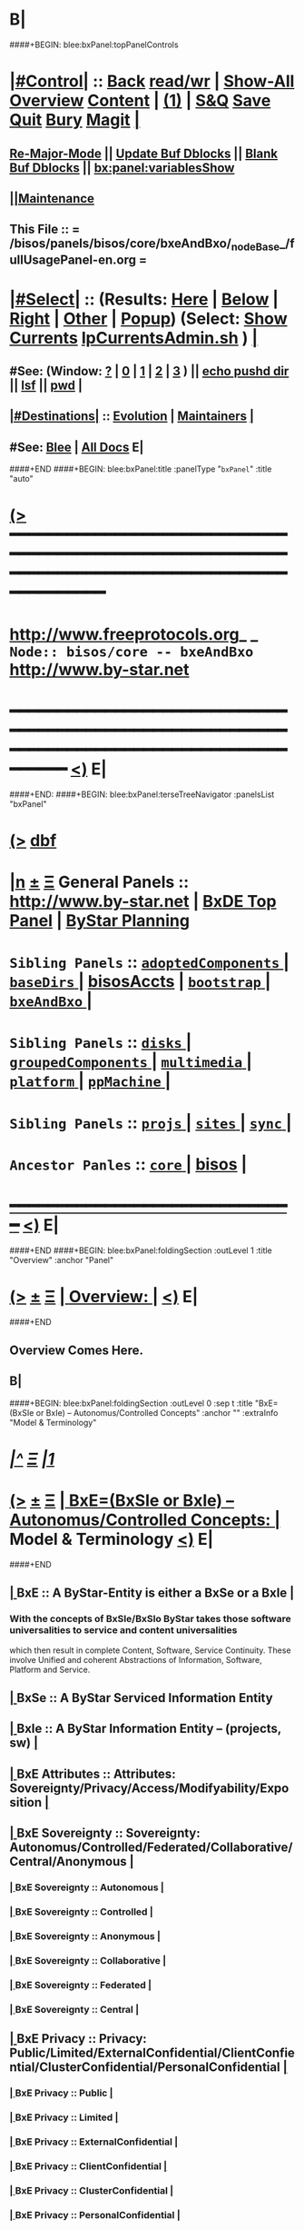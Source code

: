 * B|
####+BEGIN: blee:bxPanel:topPanelControls
*  [[elisp:(org-cycle)][|#Control|]] :: [[elisp:(blee:bnsm:menu-back)][Back]] [[elisp:(toggle-read-only)][read/wr]] | [[elisp:(show-all)][Show-All]]  [[elisp:(org-shifttab)][Overview]]  [[elisp:(progn (org-shifttab) (org-content))][Content]] | [[elisp:(delete-other-windows)][(1)]] | [[elisp:(progn (save-buffer) (kill-buffer))][S&Q]] [[elisp:(save-buffer)][Save]] [[elisp:(kill-buffer)][Quit]] [[elisp:(bury-buffer)][Bury]]  [[elisp:(magit)][Magit]]  [[elisp:(org-cycle)][| ]]
**  [[elisp:(blee:buf:re-major-mode)][Re-Major-Mode]] ||  [[elisp:(org-dblock-update-buffer-bx)][Update Buf Dblocks]] || [[elisp:(org-dblock-bx-blank-buffer)][Blank Buf Dblocks]] || [[elisp:(bx:panel:variablesShow)][bx:panel:variablesShow]]
**  [[elisp:(blee:menu-sel:comeega:maintenance:popupMenu)][||Maintenance]] 
**  This File :: *= /bisos/panels/bisos/core/bxeAndBxo/_nodeBase_/fullUsagePanel-en.org =* 
*  [[elisp:(org-cycle)][|#Select|]]  :: (Results: [[elisp:(blee:bnsm:results-here)][Here]] | [[elisp:(blee:bnsm:results-split-below)][Below]] | [[elisp:(blee:bnsm:results-split-right)][Right]] | [[elisp:(blee:bnsm:results-other)][Other]] | [[elisp:(blee:bnsm:results-popup)][Popup]]) (Select:  [[elisp:(lsip-local-run-command "lpCurrentsAdmin.sh -i currentsGetThenShow")][Show Currents]]  [[elisp:(lsip-local-run-command "lpCurrentsAdmin.sh")][lpCurrentsAdmin.sh]] ) [[elisp:(org-cycle)][| ]]
**  #See:  (Window: [[elisp:(blee:bnsm:results-window-show)][?]] | [[elisp:(blee:bnsm:results-window-set 0)][0]] | [[elisp:(blee:bnsm:results-window-set 1)][1]] | [[elisp:(blee:bnsm:results-window-set 2)][2]] | [[elisp:(blee:bnsm:results-window-set 3)][3]] ) || [[elisp:(lsip-local-run-command-here "echo pushd dest")][echo pushd dir]] || [[elisp:(lsip-local-run-command-here "lsf")][lsf]] || [[elisp:(lsip-local-run-command-here "pwd")][pwd]] |
**  [[elisp:(org-cycle)][|#Destinations|]] :: [[Evolution]] | [[Maintainers]]  [[elisp:(org-cycle)][| ]]
**  #See:  [[elisp:(bx:bnsm:top:panel-blee)][Blee]] | [[elisp:(bx:bnsm:top:panel-listOfDocs)][All Docs]]  E|
####+END
####+BEGIN: blee:bxPanel:title :panelType "=bxPanel=" :title "auto"
* [[elisp:(show-all)][(>]] ━━━━━━━━━━━━━━━━━━━━━━━━━━━━━━━━━━━━━━━━━━━━━━━━━━━━━━━━━━━━━━━━━━━━━━━━━━━━━━━━━━━━━━━━━━━━━━━━━ 
*   [[img-link:file:/bisos/blee/env/images/fpfByStarElipseTop-50.png][http://www.freeprotocols.org]]_ _   ~Node:: bisos/core -- bxeAndBxo~   [[img-link:file:/bisos/blee/env/images/fpfByStarElipseBottom-50.png][http://www.by-star.net]]
* ━━━━━━━━━━━━━━━━━━━━━━━━━━━━━━━━━━━━━━━━━━━━━━━━━━━━━━━━━━━━━━━━━━━━━━━━━━━━━━━━━━━━━━━━━━━━━  [[elisp:(org-shifttab)][<)]] E|
####+END:
####+BEGIN: blee:bxPanel:terseTreeNavigator :panelsList "bxPanel"
* [[elisp:(show-all)][(>]] [[elisp:(describe-function 'org-dblock-write:blee:bxPanel:terseTreeNavigator)][dbf]]
* [[elisp:(show-all)][|n]]  _[[elisp:(blee:menu-sel:outline:popupMenu)][±]]_  _[[elisp:(blee:menu-sel:navigation:popupMenu)][Ξ]]_   General Panels ::   [[img-link:file:/bisos/blee/env/images/bystarInside.jpg][http://www.by-star.net]] *|*  [[elisp:(find-file "/libre/ByStar/InitialTemplates/activeDocs/listOfDocs/fullUsagePanel-en.org")][BxDE Top Panel]] *|* [[elisp:(blee:bnsm:panel-goto "/libre/ByStar/InitialTemplates/activeDocs/planning/Main")][ByStar Planning]]

*   =Sibling Panels=   :: [[elisp:(blee:bnsm:panel-goto "/bisos/panels/bisos/core/adoptedComponents/_nodeBase_")][ =adoptedComponents= ]] *|* [[elisp:(blee:bnsm:panel-goto "/bisos/panels/bisos/core/baseDirs/_nodeBase_")][ =baseDirs= ]] *|* [[elisp:(blee:bnsm:panel-goto "/bisos/panels/bisos/core/bisosAccts")][bisosAccts]] *|* [[elisp:(blee:bnsm:panel-goto "/bisos/panels/bisos/core/bootstrap/_nodeBase_")][ =bootstrap= ]] *|* [[elisp:(blee:bnsm:panel-goto "/bisos/panels/bisos/core/bxeAndBxo/_nodeBase_")][ =bxeAndBxo= ]] *|* 
*   =Sibling Panels=   :: [[elisp:(blee:bnsm:panel-goto "/bisos/panels/bisos/core/disks/_nodeBase_")][ =disks= ]] *|* [[elisp:(blee:bnsm:panel-goto "/bisos/panels/bisos/core/groupedComponents/_nodeBase_")][ =groupedComponents= ]] *|* [[elisp:(blee:bnsm:panel-goto "/bisos/panels/bisos/core/multimedia/_nodeBase_")][ =multimedia= ]] *|* [[elisp:(blee:bnsm:panel-goto "/bisos/panels/bisos/core/platform/_nodeBase_")][ =platform= ]] *|* [[elisp:(blee:bnsm:panel-goto "/bisos/panels/bisos/core/ppMachine/_nodeBase_")][ =ppMachine= ]] *|* 
*   =Sibling Panels=   :: [[elisp:(blee:bnsm:panel-goto "/bisos/panels/bisos/core/projs/_nodeBase_")][ =projs= ]] *|* [[elisp:(blee:bnsm:panel-goto "/bisos/panels/bisos/core/sites/_nodeBase_")][ =sites= ]] *|* [[elisp:(blee:bnsm:panel-goto "/bisos/panels/bisos/core/sync/_nodeBase_")][ =sync= ]] *|* 
*   =Ancestor Panles=  :: [[elisp:(blee:bnsm:panel-goto "/bisos/panels/bisos/core/_nodeBase_")][ =core= ]] *|* [[elisp:(blee:bnsm:panel-goto "/bisos/panels/bisos")][bisos]] *|* 
*                                   _━━━━━━━━━━━━━━━━━━━━━━━━━━━━━━_                          [[elisp:(org-shifttab)][<)]] E|
####+END
####+BEGIN: blee:bxPanel:foldingSection :outLevel 1 :title "Overview" :anchor "Panel"
* [[elisp:(show-all)][(>]]  _[[elisp:(blee:menu-sel:outline:popupMenu)][±]]_  _[[elisp:(blee:menu-sel:navigation:popupMenu)][Ξ]]_       [[elisp:(org-cycle)][| *Overview:* |]] <<Panel>>   [[elisp:(org-shifttab)][<)]] E|
####+END
** 
** Overview Comes Here.
** B|
####+BEGIN: blee:bxPanel:foldingSection :outLevel 0 :sep t :title "BxE=(BxSIe or BxIe) -- Autonomus/Controlled Concepts" :anchor "" :extraInfo "Model & Terminology"
* /[[elisp:(beginning-of-buffer)][|^]]  [[elisp:(blee:menu-sel:navigation:popupMenu)][Ξ]] [[elisp:(delete-other-windows)][|1]]/ 
* [[elisp:(show-all)][(>]]  _[[elisp:(blee:menu-sel:outline:popupMenu)][±]]_  _[[elisp:(blee:menu-sel:navigation:popupMenu)][Ξ]]_     [[elisp:(org-cycle)][| _BxE=(BxSIe or BxIe) -- Autonomus/Controlled Concepts_: |]]  Model & Terminology  [[elisp:(org-shifttab)][<)]] E|
####+END
**  [[elisp:(org-cycle)][| ]]  BxE               ::   A ByStar-Entity is either a BxSe or a BxIe  [[elisp:(org-cycle)][| ]]
***   With the concepts of BxSIe/BxSIo ByStar takes those software universalities to service and content universalities
     which then result in complete Content, Software, Service Continuity.
     These involve Unified and coherent Abstractions of Information, Software, Platform and Service.

**  [[elisp:(org-cycle)][| ]]  BxSe              ::   A ByStar Serviced Information Entity
**  [[elisp:(org-cycle)][| ]]  BxIe              ::   A ByStar Information Entity -- (projects, sw)  [[elisp:(org-cycle)][| ]]
**  [[elisp:(org-cycle)][| ]]  BxE Attributes    ::   Attributes: Sovereignty/Privacy/Access/Modifyability/Exposition [[elisp:(org-cycle)][| ]]
**  [[elisp:(org-cycle)][| ]]  BxE Sovereignty   ::   Sovereignty: Autonomus/Controlled/Federated/Collaborative/Central/Anonymous  [[elisp:(org-cycle)][| ]]
***  [[elisp:(org-cycle)][| ]]  BxE Sovereignty  ::  Autonomous   [[elisp:(org-cycle)][| ]]
***  [[elisp:(org-cycle)][| ]]  BxE Sovereignty  ::  Controlled   [[elisp:(org-cycle)][| ]]
***  [[elisp:(org-cycle)][| ]]  BxE Sovereignty  ::  Anonymous   [[elisp:(org-cycle)][| ]]
***  [[elisp:(org-cycle)][| ]]  BxE Sovereignty  ::  Collaborative   [[elisp:(org-cycle)][| ]]
***  [[elisp:(org-cycle)][| ]]  BxE Sovereignty  ::  Federated   [[elisp:(org-cycle)][| ]]    
***  [[elisp:(org-cycle)][| ]]  BxE Sovereignty  ::  Central   [[elisp:(org-cycle)][| ]]
**  [[elisp:(org-cycle)][| ]]  BxE Privacy       ::   Privacy: Public/Limited/ExternalConfidential/ClientConfiential/ClusterConfidential/PersonalConfidential  [[elisp:(org-cycle)][| ]]
***  [[elisp:(org-cycle)][| ]]  BxE Privacy      ::  Public   [[elisp:(org-cycle)][| ]]
***  [[elisp:(org-cycle)][| ]]  BxE Privacy      ::  Limited   [[elisp:(org-cycle)][| ]]
***  [[elisp:(org-cycle)][| ]]  BxE Privacy      ::  ExternalConfidential  [[elisp:(org-cycle)][| ]]
***  [[elisp:(org-cycle)][| ]]  BxE Privacy      ::  ClientConfidential  [[elisp:(org-cycle)][| ]]
***  [[elisp:(org-cycle)][| ]]  BxE Privacy      ::  ClusterConfidential  [[elisp:(org-cycle)][| ]]
***  [[elisp:(org-cycle)][| ]]  BxE Privacy      ::  PersonalConfidential  [[elisp:(org-cycle)][| ]]
**  [[elisp:(org-cycle)][| ]]  BxE Access        ::   Access: Public/Group/Owner  [[elisp:(org-cycle)][| ]]
***  [[elisp:(org-cycle)][| ]]  BxE Access       ::  Public   [[elisp:(org-cycle)][| ]]
***  [[elisp:(org-cycle)][| ]]  BxE Access       ::  Group   [[elisp:(org-cycle)][| ]]
***  [[elisp:(org-cycle)][| ]]  BxE Access       ::  Owner  [[elisp:(org-cycle)][| ]]
**  [[elisp:(org-cycle)][| ]]  BxE Modifyability ::   Modifyability: None/Read/Write  [[elisp:(org-cycle)][| ]]
***  [[elisp:(org-cycle)][| ]]  BxE Modification ::  None   [[elisp:(org-cycle)][| ]]
***  [[elisp:(org-cycle)][| ]]  BxE Modification ::  Read-Only   [[elisp:(org-cycle)][| ]]
***  [[elisp:(org-cycle)][| ]]  BxE Modification ::  Write   [[elisp:(org-cycle)][| ]]
**  [[elisp:(org-cycle)][| ]]  BxE Exposition    ::   Exposition Intent: Publish/UnPublish/Repress  [[elisp:(org-cycle)][| ]]
***  [[elisp:(org-cycle)][| ]]  BxE Exposition   ::  Publish  -- Ours  [[elisp:(org-cycle)][| ]]
***  [[elisp:(org-cycle)][| ]]  BxE Exposition   ::  UnPublish -- Ours  [[elisp:(org-cycle)][| ]]
***  [[elisp:(org-cycle)][| ]]  BxE Exposition   ::  RePublish -- Not Ours  [[elisp:(org-cycle)][| ]]
***  [[elisp:(org-cycle)][| ]]  BxE Exposition   ::  UnRePublish -- Not Ours  [[elisp:(org-cycle)][| ]]
***  [[elisp:(org-cycle)][| ]]  BxE Exposition   ::  Repress -- Subject to Copyright Limitations  [[elisp:(org-cycle)][| ]]
***  [[elisp:(org-cycle)][| ]]  BxE Exposition   ::  Private   [[elisp:(org-cycle)][| ]]
**  [[elisp:(org-cycle)][| ]]  BxE Types         ::   Types: Identified-Individual/Id-Organization/Project/Internal  [[elisp:(org-cycle)][| ]]
***  [[elisp:(org-cycle)][| ]]  BxIo Internal    ::  BxIo.Internal.BxSite   [[elisp:(org-cycle)][| ]]
***  [[elisp:(org-cycle)][| ]]  BxIo Internal    ::  BxIo.Internal.District   [[elisp:(org-cycle)][| ]]
***  [[elisp:(org-cycle)][| ]]  BxIo Internal    ::  BxIo.Internal.BxPlatformCharacter   [[elisp:(org-cycle)][| ]]
***  [[elisp:(org-cycle)][| ]]  BxSo WebSite     ::  BxSo.WebSite.BxName   [[elisp:(org-cycle)][| ]]
***  [[elisp:(org-cycle)][| ]]  BxSo WebSite     ::  BxSo.WebSite.BxMemory   [[elisp:(org-cycle)][| ]]
***  [[elisp:(org-cycle)][| ]]  BxSo Individual  ::  BxSo.Individual.Identified (Autonomous/Controlled)   [[elisp:(org-cycle)][| ]]
***  [[elisp:(org-cycle)][| ]]  BxSo Individual  ::  BxSo.Individual.UnIdentified (Controlled)   [[elisp:(org-cycle)][| ]]
***  [[elisp:(org-cycle)][| ]]  BxSo Individual  ::  BxSo.Individual.Anonymous (Anonymous)   [[elisp:(org-cycle)][| ]]
***  [[elisp:(org-cycle)][| ]]  BxSo Organization::  BxSo.Org.Identified (Autonomous/Controlled)   [[elisp:(org-cycle)][| ]]
***  [[elisp:(org-cycle)][| ]]  BxSo Organization::  BxSo.Org.UnIdentified (Controlled)   [[elisp:(org-cycle)][| ]]
***  [[elisp:(org-cycle)][| ]]  BxSo Organization::  BxSo.Org.Anonymous (Anonymous)   [[elisp:(org-cycle)][| ]]
***  [[elisp:(org-cycle)][| ]]  BxIo Project     ::  BxIo.Project.Standalone (Controlled) -- Generic Data  [[elisp:(org-cycle)][| ]]
***  [[elisp:(org-cycle)][| ]]  BxIo Project     ::  BxIo.Project.Colaborative (Controlled)   [[elisp:(org-cycle)][| ]]
***  [[elisp:(org-cycle)][| ]]  BxIo Usage       ::  BxIo.User.Standalone (Controlled) -- Users and User Environments  [[elisp:(org-cycle)][| ]]
 ####+BEGIN: blee:bxPanel:foldingSection :outLevel 0 :sep t :title "BxAE Registration And Realization" :anchor "" :extraInfo ""
 * /[[elisp:(beginning-of-buffer)][|^]]  [[elisp:(blee:menu-sel:navigation:popupMenu)][Ξ]] [[elisp:(delete-other-windows)][|1]]/ 
 * [[elisp:(show-all)][(>]]  _[[elisp:(blee:menu-sel:outline:popupMenu)][±]]_  _[[elisp:(blee:menu-sel:navigation:popupMenu)][Ξ]]_     [[elisp:(org-cycle)][| _BxAE Registration And Realization_: |]]    [[elisp:(org-shifttab)][<)]] E|
 ####+END
####+BEGIN: blee:bxPanel:foldingSection :outLevel 1 :sep t :title "BxAE: ByStar Autonomous Entity" :anchor "" :extraInfo ""
* /[[elisp:(beginning-of-buffer)][|^]]  [[elisp:(blee:menu-sel:navigation:popupMenu)][Ξ]] [[elisp:(delete-other-windows)][|1]]/ 
* [[elisp:(show-all)][(>]]  _[[elisp:(blee:menu-sel:outline:popupMenu)][±]]_  _[[elisp:(blee:menu-sel:navigation:popupMenu)][Ξ]]_       [[elisp:(org-cycle)][| *BxAE: ByStar Autonomous Entity:* |]]    [[elisp:(org-shifttab)][<)]] E|
####+END
####+BEGIN: blee:bxPanel:foldingSection :outLevel 1 :sep t :title "BxAE-Reg-Req: Registration Request" :anchor "" :extraInfo "bxeRegReqCreate.sh -- Prev BARC"
* /[[elisp:(beginning-of-buffer)][|^]]  [[elisp:(blee:menu-sel:navigation:popupMenu)][Ξ]] [[elisp:(delete-other-windows)][|1]]/ 
* [[elisp:(show-all)][(>]]  _[[elisp:(blee:menu-sel:outline:popupMenu)][±]]_  _[[elisp:(blee:menu-sel:navigation:popupMenu)][Ξ]]_       [[elisp:(org-cycle)][| *BxAE-Reg-Req: Registration Request:* |]]  bxeRegReqCreate.sh -- Prev BARC  [[elisp:(org-shifttab)][<)]] E|
####+END
####+BEGIN: blee:bxPanel:foldingSection :outLevel 2 :sep t :title "BxAE-Reg-Req Abstract Information Content" :anchor "" :extraInfo ""
** /[[elisp:(beginning-of-buffer)][|^]]  [[elisp:(blee:menu-sel:navigation:popupMenu)][Ξ]] [[elisp:(delete-other-windows)][|1]]/ 
** [[elisp:(show-all)][(>]]  _[[elisp:(blee:menu-sel:outline:popupMenu)][±]]_  _[[elisp:(blee:menu-sel:navigation:popupMenu)][Ξ]]_       [[elisp:(org-cycle)][| /BxAE-Reg-Req Abstract Information Content:/ |]]    [[elisp:(org-shifttab)][<)]] E|
####+END
####+BEGIN: blee:panel:icm:bash:intro :outLevel 2 :sep nil :folding? nil :label "BxE" :icmName "bxeRegReqCreate.sh" :comment "" :afterComment ""
** [[elisp:(show-all)][(>]] [[elisp:(blee:menu-sel:outline:popupMenu)][+-]] [[elisp:(blee:menu-sel:navigation:popupMenu)][==]]  /BxE/ :: [[elisp:(lsip-local-run-command "bxeRegReqCreate.sh -i examples")][bxeRegReqCreate.sh]]  [[elisp:(lsip-local-run-command "bxeRegReqCreate.sh -i visit")][visit]]  [[elisp:(lsip-local-run-command "bxeRegReqCreate.sh -i describe")][describe]] *|*  == *|*   [[elisp:(org-shifttab)][<)]] E|
####+END:
** 
** /bisos/var/bxeRegReq
** 
####+BEGIN: blee:bxPanel:foldingSection :outLevel 1 :sep t :title "BxCentral Autonomous Entity Registrar" :anchor "" :extraInfo ""
* /[[elisp:(beginning-of-buffer)][|^]]  [[elisp:(blee:menu-sel:navigation:popupMenu)][Ξ]] [[elisp:(delete-other-windows)][|1]]/ 
* [[elisp:(show-all)][(>]]  _[[elisp:(blee:menu-sel:outline:popupMenu)][±]]_  _[[elisp:(blee:menu-sel:navigation:popupMenu)][Ξ]]_       [[elisp:(org-cycle)][| *BxCentral Autonomous Entity Registrar:* |]]    [[elisp:(org-shifttab)][<)]] E|
####+END
** 
** bxCentralRegistrar.sh -p bxeRegReq
** Produces a bxeDesc
** 
** B |
####+BEGIN: blee:bxPanel:foldingSection :outLevel 1 :sep t :title "BxAE-Desc: Autonomous Entity Descriptor" :anchor "" :extraInfo "Obsoletes RBAE -- Un-Realized"
* /[[elisp:(beginning-of-buffer)][|^]]  [[elisp:(blee:menu-sel:navigation:popupMenu)][Ξ]] [[elisp:(delete-other-windows)][|1]]/ 
* [[elisp:(show-all)][(>]]  _[[elisp:(blee:menu-sel:outline:popupMenu)][±]]_  _[[elisp:(blee:menu-sel:navigation:popupMenu)][Ξ]]_       [[elisp:(org-cycle)][| *BxAE-Desc: Autonomous Entity Descriptor:* |]]  Obsoletes RBAE -- Un-Realized  [[elisp:(org-shifttab)][<)]] E|
####+END
** 
** /bisos/var/bxeDesc
** 
** B |
####+BEGIN: blee:bxPanel:foldingSection :outLevel 1 :sep t :title "BISOS BxAE Realization Process" :anchor "" :extraInfo "Realization"
* /[[elisp:(beginning-of-buffer)][|^]]  [[elisp:(blee:menu-sel:navigation:popupMenu)][Ξ]] [[elisp:(delete-other-windows)][|1]]/ 
* [[elisp:(show-all)][(>]]  _[[elisp:(blee:menu-sel:outline:popupMenu)][±]]_  _[[elisp:(blee:menu-sel:navigation:popupMenu)][Ξ]]_       [[elisp:(org-cycle)][| *BISOS BxAE Realization Process:* |]]  Realization  [[elisp:(org-shifttab)][<)]] E|
####+END
** 
** bxeRealize.sh -p bxeDesc=path
*** 
*** Produces ~rdn BxO and Git Account and Git Repos
*** 
** B |
####+BEGIN: blee:bxPanel:foldingSection :outLevel 1 :sep t :title "Realized BxAE" :anchor "" :extraInfo "git Repo for ~bxo/RBxAE"
* /[[elisp:(beginning-of-buffer)][|^]]  [[elisp:(blee:menu-sel:navigation:popupMenu)][Ξ]] [[elisp:(delete-other-windows)][|1]]/ 
* [[elisp:(show-all)][(>]]  _[[elisp:(blee:menu-sel:outline:popupMenu)][±]]_  _[[elisp:(blee:menu-sel:navigation:popupMenu)][Ξ]]_       [[elisp:(org-cycle)][| *Realized BxAE:* |]]  git Repo for ~bxo/RBxAE  [[elisp:(org-shifttab)][<)]] E|
####+END
####+BEGIN: blee:bxPanel:foldingSection :outLevel 1 :sep t :title "BxAOs: ByStar Autonomous Objects" :anchor "" :extraInfo "~ai-first.last"
* /[[elisp:(beginning-of-buffer)][|^]]  [[elisp:(blee:menu-sel:navigation:popupMenu)][Ξ]] [[elisp:(delete-other-windows)][|1]]/ 
* [[elisp:(show-all)][(>]]  _[[elisp:(blee:menu-sel:outline:popupMenu)][±]]_  _[[elisp:(blee:menu-sel:navigation:popupMenu)][Ξ]]_       [[elisp:(org-cycle)][| *BxAOs: ByStar Autonomous Objects:* |]]  ~ai-first.last  [[elisp:(org-shifttab)][<)]] E|
####+END
####+BEGIN: blee:bxPanel:foldingSection :outLevel 1 :sep t :title "Controlled BxIso Registration And Realization" :anchor "" :extraInfo ""
* /[[elisp:(beginning-of-buffer)][|^]]  [[elisp:(blee:menu-sel:navigation:popupMenu)][Ξ]] [[elisp:(delete-other-windows)][|1]]/ 
* [[elisp:(show-all)][(>]]  _[[elisp:(blee:menu-sel:outline:popupMenu)][±]]_  _[[elisp:(blee:menu-sel:navigation:popupMenu)][Ξ]]_       [[elisp:(org-cycle)][| *Controlled BxIso Registration And Realization:* |]]    [[elisp:(org-shifttab)][<)]] E|
####+END
####+BEGIN: blee:bxPanel:foldingSection :outLevel 0 :sep t :title "BxCIE (Bx Controlled Info Entity) Self Registration And Realization" :anchor "" :extraInfo ""
* /[[elisp:(beginning-of-buffer)][|^]]  [[elisp:(blee:menu-sel:navigation:popupMenu)][Ξ]] [[elisp:(delete-other-windows)][|1]]/ 
* [[elisp:(show-all)][(>]]  _[[elisp:(blee:menu-sel:outline:popupMenu)][±]]_  _[[elisp:(blee:menu-sel:navigation:popupMenu)][Ξ]]_     [[elisp:(org-cycle)][| _BxCIE (Bx Controlled Info Entity) Self Registration And Realization_: |]]    [[elisp:(org-shifttab)][<)]] E|
####+END
####+BEGIN: blee:bxPanel:foldingSection :outLevel 0 :sep t :title "BxCSE (Bx Controlled Service Entity) Self Registration And Realization" :anchor "" :extraInfo ""
* /[[elisp:(beginning-of-buffer)][|^]]  [[elisp:(blee:menu-sel:navigation:popupMenu)][Ξ]] [[elisp:(delete-other-windows)][|1]]/ 
* [[elisp:(show-all)][(>]]  _[[elisp:(blee:menu-sel:outline:popupMenu)][±]]_  _[[elisp:(blee:menu-sel:navigation:popupMenu)][Ξ]]_     [[elisp:(org-cycle)][| _BxCSE (Bx Controlled Service Entity) Self Registration And Realization_: |]]    [[elisp:(org-shifttab)][<)]] E|
####+END
####+BEGIN: blee:bxPanel:foldingSection :outLevel 0 :sep t :title "BxCSE (Bx Controlled Service Entity) Public Registration And Realization" :anchor "" :extraInfo ""
* /[[elisp:(beginning-of-buffer)][|^]]  [[elisp:(blee:menu-sel:navigation:popupMenu)][Ξ]] [[elisp:(delete-other-windows)][|1]]/ 
* [[elisp:(show-all)][(>]]  _[[elisp:(blee:menu-sel:outline:popupMenu)][±]]_  _[[elisp:(blee:menu-sel:navigation:popupMenu)][Ξ]]_     [[elisp:(org-cycle)][| _BxCSE (Bx Controlled Service Entity) Public Registration And Realization_: |]]    [[elisp:(org-shifttab)][<)]] E|
####+END

####+BEGIN: blee:bxPanel:foldingSection :outLevel 0 :sep t :title "From Old Bx Ref Model" :anchor "" :extraInfo "To Be Absorbed"
* /[[elisp:(beginning-of-buffer)][|^]]  [[elisp:(blee:menu-sel:navigation:popupMenu)][Ξ]] [[elisp:(delete-other-windows)][|1]]/ 
* [[elisp:(show-all)][(>]]  _[[elisp:(blee:menu-sel:outline:popupMenu)][±]]_  _[[elisp:(blee:menu-sel:navigation:popupMenu)][Ξ]]_     [[elisp:(org-cycle)][| _From Old Bx Ref Model_: |]]  To Be Absorbed  [[elisp:(org-shifttab)][<)]] E|
####+END
*  [[elisp:(org-cycle)][| ]]  BxE                   ::  [[xx Panel]]    || One of BxSe or BxIe  [[elisp:(org-cycle)][| ]]
*  [[elisp:(org-cycle)][| ]]  BxO                   ::  [[xx Panel]]    || One of BxSo or BxIo  [[elisp:(org-cycle)][| ]]
*  [[elisp:(org-cycle)][| ]]  BxSR Instance         ::  [[xx Panel]]    ||    [[elisp:(org-cycle)][| ]]
*  [[elisp:(org-cycle)][| ]]  BxCU                  ::  [[xx Panel]]    || ByStar Canonical User -- ~bystar  (formerly lsipusr) [[elisp:(org-cycle)][| ]]
*  [[elisp:(org-cycle)][| ]]  BxU                   ::  [[xx Panel]]    || Bx User, Same as Associated Bxo User Character --  ~bystar/abxo -> ~bxo [[elisp:(org-cycle)][| ]]
*  [[elisp:(org-cycle)][| ]]  BxUe                  ::  [[xx Panel]]    || Bx User Env, Associated Bx Ue -- ~bystar/abue -> ~bxo/ue  [[elisp:(org-cycle)][| ]]
*  [[elisp:(org-cycle)][| ]]  ABxUC (BxAUe-SIo)     ::  Associated Bxo User Character --  ~bystar/abxo -> ~bxo  [[elisp:(org-cycle)][| ]]
*  [[elisp:(org-cycle)][| ]]  ABxUeC (BxAUe-SIo-Ue) ::  [[xx Panel]]    || Associated Bx Ue -- ~bystar/abue -> ~bxo/ue  [[elisp:(org-cycle)][| ]]
*  [[elisp:(org-cycle)][| ]]  Terminology           ::   /Terminology: Concepts, Facilities, Scoping Tags And / [[elisp:(org-cycle)][| ]]
** TODO ============ For All Of This Section
*** TODO [[elisp:(org-cycle)][| ]]  Xref         ::  Xref to appropriate BxPanels  [[elisp:(org-cycle)][| ]]
*** TODO [[elisp:(org-cycle)][| ]]  Absorb       ::  Absrob from old /opt/public/osmt/bin/MODEL.org -- Partly brough into this file already  [[elisp:(org-cycle)][| ]]
**  [[elisp:(org-cycle)][| ]]  BxDE            ::  *bxde*        -- ByStar Digital Echo System [[elisp:(org-cycle)][| ]]
**  [[elisp:(org-cycle)][| ]]  BxDistrict      ::  *bxDistrict*  -- ByStar District (e.g., LibreCenter) [[elisp:(org-cycle)][| ]]
**  [[elisp:(org-cycle)][| ]]  BxSite          ::  *bxSite*      -- ByStar Site (e.g., your house)  [[elisp:(org-cycle)][| ]]
**      ============
**  [[elisp:(org-cycle)][| ]]  BxE             ::  *bxe*         -- ByStar Entity [[elisp:(org-cycle)][| ]]
**  [[elisp:(org-cycle)][| ]]  BxSE            ::  *bxse*        -- ByStar Serviced Information Entity [[elisp:(org-cycle)][| ]]
**  [[elisp:(org-cycle)][| ]]  BxIE            ::  *bxie*        -- ByStar Information Entity [[elisp:(org-cycle)][| ]]
**  [[elisp:(org-cycle)][| ]]  BxE-DN          ::  *bxeDn*       -- ByStar Entity Distinguished Name [[elisp:(org-cycle)][| ]]
**  [[elisp:(org-cycle)][| ]]  BxE-OId         ::  *bxeOId*      -- ByStar Entity Distinguished Name [[elisp:(org-cycle)][| ]]
**      ============
**  [[elisp:(org-cycle)][| ]]  BxO             ::  *bxo*         -- ByStar Object [[elisp:(org-cycle)][| ]]
**  [[elisp:(org-cycle)][| ]]  BxO-Id          ::  *bxoId*       -- A Unix Uid -- Replaces bystarUid [[elisp:(org-cycle)][| ]]
**  [[elisp:(org-cycle)][| ]]  BxSO            ::  *bxso*        -- ByStar Serviced Information Object [[elisp:(org-cycle)][| ]]
**  [[elisp:(org-cycle)][| ]]  BxIO            ::  *bxio*        -- ByStar Information Object [[elisp:(org-cycle)][| ]]
**  [[elisp:(org-cycle)][| ]]  BxSIoP (SIoP)   ::  *siop*        -- BxSIo Provider -- Activities that apply to BxSIo Provider  [[elisp:(org-cycle)][| ]]
**  [[elisp:(org-cycle)][| ]]  BxSIoU (SIoU)   ::  *siou*        -- BxSIo Usage -- Activities that apply to Usage Of BxSIo  [[elisp:(org-cycle)][| ]]
**      ============
**  [[elisp:(org-cycle)][| ]]  BxP             ::  *bxp*         -- Bx Platform -- Entirety Of The Current Platform Excluding Bue [[elisp:(org-cycle)][| ]]
**  [[elisp:(org-cycle)][| ]]  BxP-COC         ::  *bxp-coc*     -- Common BxOs Container BxPlatform -- Starting Point For Everything [[elisp:(org-cycle)][| ]]
**  [[elisp:(org-cycle)][| ]]  PP              ::  *pp*          -- Physical Platform [[elisp:(org-cycle)][| ]]
**      ============
**  [[elisp:(org-cycle)][| ]]  BxU (~bystar)   ::  *bxu*         -- Will replace lsipusr  [[elisp:(org-cycle)][| ]]
**  [[elisp:(org-cycle)][| ]]  ABxU            ::  *abxu*        -- The current associated BxO  [[elisp:(org-cycle)][| ]]
**  [[elisp:(org-cycle)][| ]]  ABxUe           ::  *abxue*       -- The current associated BxO-Ue  [[elisp:(org-cycle)][| ]]
**      ============
**  [[elisp:(org-cycle)][| ]]  BISOS           ::                --  ByStar Internet Services OS [[elisp:(org-cycle)][| ]]
**  [[elisp:(org-cycle)][| ]]  BxSRF           ::                -- ByStar Service Realization Framework (Abstractions, Conceptual) (An Aspect Of Ref Model) [[elisp:(org-cycle)][| ]]
**  [[elisp:(org-cycle)][| ]]  BSIF            ::  *bsif*        -- ByStar Services Integration Facilities (Code) (Bash and Python) [[elisp:(org-cycle)][| ]]
**  [[elisp:(org-cycle)][| ]]  IICM            ::  *iicm*        -- Interactivly Invokable Command Modules  [[elisp:(org-cycle)][| ]]
**  [[elisp:(org-cycle)][| ]]  IICM.Bash       ::  Bash IICM  [[elisp:(org-cycle)][| ]]
**  [[elisp:(org-cycle)][| ]]  IICM.Py         ::  Python IICM  [[elisp:(org-cycle)][| ]]
**      ============
**  [[elisp:(org-cycle)][| ]]  FV              ::  File Variables  [[elisp:(org-cycle)][| ]]
**  [[elisp:(org-cycle)][| ]]  FP              ::  File Parameters  [[elisp:(org-cycle)][| ]]

**  [[elisp:(org-cycle)][| ]]  BXT             ::  *bxt*         -- ByStar Tree File Objects  [[elisp:(org-cycle)][| ]]
**  [[elisp:(org-cycle)][| ]]  bxtStart        ::  *bxtStart*    -- bxtStartXx based on seedBxtCommon.sh -- ByStar Tree File Objects Initial Creator  [[elisp:(org-cycle)][| ]]

**      ============
**  [[elisp:(org-cycle)][| ]]  serviceCap      ::  *sc*          -- ByStar Service Capability  [[elisp:(org-cycle)][| ]]
**  [[elisp:(org-cycle)][| ]]  sr              ::  *sr*          -- ByStar Service Realization Instance  [[elisp:(org-cycle)][| ]]
**  [[elisp:(org-cycle)][| ]]  srBase          ::  *srBase*      -- ByStar Service Realization Base Directory [[elisp:(org-cycle)][| ]]
**  [[elisp:(org-cycle)][| ]]  bsr             ::  *bsr*         -- ByStar Service Realization Facilities Collection  [[elisp:(org-cycle)][| ]]
**  [[elisp:(org-cycle)][| ]]  srMode          ::  *srMode*      -- ByStar Service Realization Mode (xx)  [[elisp:(org-cycle)][| ]]
**      ============
**  [[elisp:(org-cycle)][| ]]  lca             ::  *lca*         -- Libre Component Adopted  [[elisp:(org-cycle)][| ]]
**  [[elisp:(org-cycle)][| ]]  lce             ::  *lce*         -- Libre Component Extended  [[elisp:(org-cycle)][| ]]
**  [[elisp:(org-cycle)][| ]]  lcn             ::  *lcn*         -- Libre Component Native  [[elisp:(org-cycle)][| ]]
**  [[elisp:(org-cycle)][| ]]  nlc             ::  *nlc*         -- None Libre Component [[elisp:(org-cycle)][| ]]
**  [[elisp:(org-cycle)][| ]]  lcaXxBinsPrep   ::  *BinsPrep*    -- Postfix -- Applies to All of lca,lce,lcn,nlc [[elisp:(org-cycle)][| ]]
**  [[elisp:(org-cycle)][| ]]  lcaXxSvcUse     ::  *SvcUse*      -- Postfix -- Works In Combination With BinsPrep and xxx [[elisp:(org-cycle)][| ]]
**  [[elisp:(org-cycle)][| ]]  lcaXxManage     ::  *Manage*      -- Postfix -- Applies to All of lca,lce,lcn,nlc,priv [[elisp:(org-cycle)][| ]]
**  [[elisp:(org-cycle)][| ]]  lcaXxAdmin      ::  *Admin*       -- Postfix -- Applies to All of lca,lce,lcn,nlc,priv [[elisp:(org-cycle)][| ]]
**  [[elisp:(org-cycle)][| ]]  lcaXxProc       ::  *Proc*        -- Postfix -- Applies to All of lca,lce,lcn,nlc,priv [[elisp:(org-cycle)][| ]]
**  [[elisp:(org-cycle)][| ]]  fgc             ::  *fgc*         -- Functionally Grouped Components [[elisp:(org-cycle)][| ]]
**      ============
**  [[elisp:(org-cycle)][| ]]  Synchronization ::  *git*   [[elisp:(org-cycle)][| ]]
**      ============
** [[elisp:(blee:menu-sel:outline:popupMenu)][+-]] [[elisp:(blee:menu-sel:navigation:popupMenu)][==]]   Blee Model -- Needs To Become Its Own Panel
** [[elisp:(org-cycle)][| ]]  Blee            ::  *blee*  Model      -- ByStar Libre Emacs Environment  [[elisp:(org-cycle)][| ]]
**  [[elisp:(org-cycle)][| ]]  Blee.Notebook     :: (Now panelBinders)  panelNotebooks      -- Blee PanelNotebook  [[elisp:(org-cycle)][| ]]
*** A collection of linked Blee.Panles
**  [[elisp:(org-cycle)][| ]]  Blee.Panels     ::  *panel*       -- Blee Panels  [[elisp:(org-cycle)][| ]]
*** General concept and facilities for all panels
*** Blee.Panel     :: (namespace bx:panel) Any panel that conforms to bx:panel policies and facilities.
*** 
*** Blee.Panels.Menubar     Blee Panles That Are Reachable Through Menu Bars
*** Blee.Panels.Menubar.Node
*** Blee.Panels.Menubar.Leaf
*** Blee.Panles.Bx        :: For BxE. BxSRF are 
*** Blee.Panels.Bisos     :: For BSIP - but called BISOS
*** Blee.Panles.Activities
*** Blee.Panles.Activities.Projs
*** Blee.Panles.Activities.SvcProvider
*** Blee.Panles.Iim              :: Common Aspects of All IIMs
*** Blee.Panles.Iim.sh.Pkged        :: Auto generated in a iimPkgBase for each IIM next to the IIM itself
*** Blee.Panles.Iim.sh.Grouped      :: Auto generated in a base for each IIM estranged from the IIM itself
*** Blee.Panles.Iim.sh.Bxt          :: Custimzed in the base of a BxtIim next to BxtIim itself
*** Blee.Panles.Iim.sh.Customized   :: Custimzed estranged from  Iim itself
*** =========
*** Blee.Panles.Iim.py.Pkged        :: Auto generated in a iimPkgBase for each IIM next to the IIM itself
*** Blee.Panles.Iim.py.Grouped      :: Auto generated in a base each panel IIM estranged from the IIM itself
*** Blee.Panles.Iim.py.Bxt          :: Custimzed in the base of a BxtIim next to BxtIim itself
*** Blee.Panles.Iim.py.Customized   :: Custimzed estranged from  Iim itself

**  [[elisp:(org-cycle)][| ]]  BxPanels        ::  *bxPanel*     -- Blee ByStar Panels --(aka Blee Control Panel)  [[elisp:(org-cycle)][| ]]
*** ByStar Control Panels -- Rooted in a directory -- Preped for multilingualization

**  [[elisp:(org-cycle)][| ]]  BisosPanels     ::  *bisosPanel*  -- Blee BISOS Panels (Blee IIM-Grouped Panels)  [[elisp:(org-cycle)][| ]]
*** Panels That Group IIM-Panels and invoke iimPanels
**  [[elisp:(org-cycle)][| ]]  IimPanels       ::  *iimPanel*    -- Blee Iim Panels  [[elisp:(org-cycle)][| ]]
*** Panels that go with IIMs
**  [[elisp:(org-cycle)][| ]]  emacs.enml      ::  *enml*        -- Emacs Native Markup Language (Next Generation Org-Mode) [[elisp:(org-cycle)][| ]]
*** TODO [[elisp:(org-cycle)][| ]]   emacs.enml      ::  Or Eml Description   [[elisp:(org-cycle)][| ]]
*** [[elisp:(blee:menu-sel:outline:popupMenu)][+-]] [[elisp:(blee:menu-sel:navigation:popupMenu)][==]]   EML Conceptual Layering  -- Display Engine -- Font Locking -- EML -- Emacs Abstract Object Description Language (org-links) -- Emacs Native Mode -- Emacs Apps
**  [[elisp:(org-cycle)][| ]]  OMEEGS          ::  *omeegs*      -- Org-Moded Enhancements Emacs Generalized Syntax  [[elisp:(org-cycle)][| ]]
*** [[elisp:(org-cycle)][| ]]   OMEGS LaTeX      ::  Description   [[elisp:(org-cycle)][| ]]
*** [[elisp:(org-cycle)][| ]]   OMEGS Elisp      ::  Description   [[elisp:(org-cycle)][| ]]
*** [[elisp:(org-cycle)][| ]]   OMEGS Bash Iim   ::  Description   [[elisp:(org-cycle)][| ]]
*** [[elisp:(org-cycle)][| ]]   OMEGS Python Iim ::  Description   [[elisp:(org-cycle)][| ]]
*** [[elisp:(org-cycle)][| ]]   OMEGS Logs       ::  Description   [[elisp:(org-cycle)][| ]]

**  [[elisp:(org-cycle)][| ]]  COMEEGA         ::  *omeegs Authorship*  -- Collaborative Org-Moded Enhancements Emacs Generalized Authorship  [[elisp:(org-cycle)][| ]]
**      ============
*      ================
*  [[elisp:(beginning-of-buffer)][Top]] ################ [[elisp:(delete-other-windows)][(1)]]            *BxE=(BxSIe or BxIe) -- Autonomus/Controlled*
*  [[elisp:(org-cycle)][| ]]  BxE               ::   A ByStar-Entity is either a BxSe or a BxIe  [[elisp:(org-cycle)][| ]]
**   With the concepts of BxSIe/BxSIo ByStar takes those software universalities to service and content universalities
     which then result in complete Content, Software, Service Continuity.
     These involve Unified and coherent Abstractions of Information, Software, Platform and Service.

*  [[elisp:(org-cycle)][| ]]  BxSe              ::   A ByStar Serviced Information Entity
*  [[elisp:(org-cycle)][| ]]  BxIe              ::   A ByStar Information Entity -- (projects, sw)  [[elisp:(org-cycle)][| ]]
*  [[elisp:(org-cycle)][| ]]  BxE Attributes    ::   Attributes: Sovereignty/Privacy/Access/Modifyability/Exposition [[elisp:(org-cycle)][| ]]
*  [[elisp:(org-cycle)][| ]]  BxE Sovereignty   ::   Sovereignty: Autonomus/Controlled/Federated/Collaborative/Central/Anonymous  [[elisp:(org-cycle)][| ]]
**  [[elisp:(org-cycle)][| ]]  BxE Sovereignty  ::  Autonomous   [[elisp:(org-cycle)][| ]]
**  [[elisp:(org-cycle)][| ]]  BxE Sovereignty  ::  Controlled   [[elisp:(org-cycle)][| ]]
**  [[elisp:(org-cycle)][| ]]  BxE Sovereignty  ::  Anonymous   [[elisp:(org-cycle)][| ]]
**  [[elisp:(org-cycle)][| ]]  BxE Sovereignty  ::  Collaborative   [[elisp:(org-cycle)][| ]]
**  [[elisp:(org-cycle)][| ]]  BxE Sovereignty  ::  Federated   [[elisp:(org-cycle)][| ]]    
**  [[elisp:(org-cycle)][| ]]  BxE Sovereignty  ::  Central   [[elisp:(org-cycle)][| ]]
*  [[elisp:(org-cycle)][| ]]  BxE Privacy       ::   Privacy: Public/Limited/ExternalConfidential/ClientConfiential/ClusterConfidential/PersonalConfidential  [[elisp:(org-cycle)][| ]]
**  [[elisp:(org-cycle)][| ]]  BxE Privacy      ::  Public   [[elisp:(org-cycle)][| ]]
**  [[elisp:(org-cycle)][| ]]  BxE Privacy      ::  Limited   [[elisp:(org-cycle)][| ]]
**  [[elisp:(org-cycle)][| ]]  BxE Privacy      ::  ExternalConfidential  [[elisp:(org-cycle)][| ]]
**  [[elisp:(org-cycle)][| ]]  BxE Privacy      ::  ClientConfidential  [[elisp:(org-cycle)][| ]]
**  [[elisp:(org-cycle)][| ]]  BxE Privacy      ::  ClusterConfidential  [[elisp:(org-cycle)][| ]]
**  [[elisp:(org-cycle)][| ]]  BxE Privacy      ::  PersonalConfidential  [[elisp:(org-cycle)][| ]]
*  [[elisp:(org-cycle)][| ]]  BxE Access        ::   Access: Public/Group/Owner  [[elisp:(org-cycle)][| ]]
**  [[elisp:(org-cycle)][| ]]  BxE Access       ::  Public   [[elisp:(org-cycle)][| ]]
**  [[elisp:(org-cycle)][| ]]  BxE Access       ::  Group   [[elisp:(org-cycle)][| ]]
**  [[elisp:(org-cycle)][| ]]  BxE Access       ::  Owner  [[elisp:(org-cycle)][| ]]
*  [[elisp:(org-cycle)][| ]]  BxE Modifyability ::   Modifyability: None/Read/Write  [[elisp:(org-cycle)][| ]]
**  [[elisp:(org-cycle)][| ]]  BxE Modification ::  None   [[elisp:(org-cycle)][| ]]
**  [[elisp:(org-cycle)][| ]]  BxE Modification ::  Read-Only   [[elisp:(org-cycle)][| ]]
**  [[elisp:(org-cycle)][| ]]  BxE Modification ::  Write   [[elisp:(org-cycle)][| ]]
*  [[elisp:(org-cycle)][| ]]  BxE Exposition    ::   Exposition Intent: Publish/UnPublish/Repress  [[elisp:(org-cycle)][| ]]
**  [[elisp:(org-cycle)][| ]]  BxE Exposition   ::  Publish  -- Ours  [[elisp:(org-cycle)][| ]]
**  [[elisp:(org-cycle)][| ]]  BxE Exposition   ::  UnPublish -- Ours  [[elisp:(org-cycle)][| ]]
**  [[elisp:(org-cycle)][| ]]  BxE Exposition   ::  RePublish -- Not Ours  [[elisp:(org-cycle)][| ]]
**  [[elisp:(org-cycle)][| ]]  BxE Exposition   ::  UnRePublish -- Not Ours  [[elisp:(org-cycle)][| ]]
**  [[elisp:(org-cycle)][| ]]  BxE Exposition   ::  Repress -- Subject to Copyright Limitations  [[elisp:(org-cycle)][| ]]
**  [[elisp:(org-cycle)][| ]]  BxE Exposition   ::  Private   [[elisp:(org-cycle)][| ]]
*  [[elisp:(org-cycle)][| ]]  BxE Types         ::   Types: Identified-Individual/Id-Organization/Project/Internal  [[elisp:(org-cycle)][| ]]
**  [[elisp:(org-cycle)][| ]]  BxIo Internal    ::  BxIo.Internal.BxSite   [[elisp:(org-cycle)][| ]]
**  [[elisp:(org-cycle)][| ]]  BxIo Internal    ::  BxIo.Internal.District   [[elisp:(org-cycle)][| ]]
**  [[elisp:(org-cycle)][| ]]  BxIo Internal    ::  BxIo.Internal.BxPlatformCharacter   [[elisp:(org-cycle)][| ]]
**  [[elisp:(org-cycle)][| ]]  BxSo WebSite     ::  BxSo.WebSite.BxName   [[elisp:(org-cycle)][| ]]
**  [[elisp:(org-cycle)][| ]]  BxSo WebSite     ::  BxSo.WebSite.BxMemory   [[elisp:(org-cycle)][| ]]
**  [[elisp:(org-cycle)][| ]]  BxSo Individual  ::  BxSo.Individual.Identified (Autonomous/Controlled)   [[elisp:(org-cycle)][| ]]
**  [[elisp:(org-cycle)][| ]]  BxSo Individual  ::  BxSo.Individual.UnIdentified (Controlled)   [[elisp:(org-cycle)][| ]]
**  [[elisp:(org-cycle)][| ]]  BxSo Individual  ::  BxSo.Individual.Anonymous (Anonymous)   [[elisp:(org-cycle)][| ]]
**  [[elisp:(org-cycle)][| ]]  BxSo Organization::  BxSo.Org.Identified (Autonomous/Controlled)   [[elisp:(org-cycle)][| ]]
**  [[elisp:(org-cycle)][| ]]  BxSo Organization::  BxSo.Org.UnIdentified (Controlled)   [[elisp:(org-cycle)][| ]]
**  [[elisp:(org-cycle)][| ]]  BxSo Organization::  BxSo.Org.Anonymous (Anonymous)   [[elisp:(org-cycle)][| ]]
**  [[elisp:(org-cycle)][| ]]  BxIo Project     ::  BxIo.Project.Standalone (Controlled) -- Generic Data  [[elisp:(org-cycle)][| ]]
**  [[elisp:(org-cycle)][| ]]  BxIo Project     ::  BxIo.Project.Colaborative (Controlled)   [[elisp:(org-cycle)][| ]]
**  [[elisp:(org-cycle)][| ]]  BxIo Usage       ::  BxIo.User.Standalone (Controlled) -- Users and User Environments  [[elisp:(org-cycle)][| ]]
*      ================
*  [[elisp:(beginning-of-buffer)][Top]] ################ [[elisp:(delete-other-windows)][(1)]]            *BxSIo, BxSIe -- Directory Hierarch and Types (Autonomus/Controlled)*
*  [[elisp:(org-cycle)][| ]]  BxO             ::   A ByStar-Object (BxObject, BxO) is either a BxSo or a BxIo (Previously biso) [[elisp:(org-cycle)][| ]]
*  [[elisp:(org-cycle)][| ]]  BxSo            ::   BxSIe-Oid, BxSIo-DN, BxSIo-Id (biid)  [[elisp:(org-cycle)][| ]]
**  [[elisp:(org-cycle)][| ]]  A  BxSIe Registration Request Package (BxSIoRRP (BIRRP)) -- *Previously BARC* is created.
***  [[elisp:(org-cycle)][| ]]  BIRRP includes BxSIo-Type and Autonomous Entity Information  [[elisp:(org-cycle)][| ]]
**  [[elisp:(org-cycle)][| ]]  For controlled BxSIe Registration involves: BxSIe Autonomous Entity Identifier + BxSIo-Type
***  Purpose of BxSIe is autorative naming of its corresponding BxSIo.
**  [[elisp:(org-cycle)][| ]]  Based on BIRRP, at Registration (BxCentral for Autonomous Entities), the BxSIe-Oid is created.
**  [[elisp:(org-cycle)][| ]]  The BxSIe-Oid is included in a BxSIe-Oid-Pkg (BxISe) -- *Previously RBAE*
**  [[elisp:(org-cycle)][| ]]  The BxISe -Oid-Pkg can then be used in any BxSIo-Generator-BxPlatform to create a BxSIo/Principal-BxSIo
**      The BxSIo is in form of a Unix Account. The created BxSIo-Id is the unix Account and its content.
**      BxSIo-DN is BxPlatform + BxSIo-Id
**      ============
**      BxSIe-Oid Information is Replecated in BxSIo (in ~bxIso/iseOid). A BxSIo includes the BxSIe-OId-Pkg.
**      Upon Creation of BxSIo, the BxSIe-OId-Pkg (in BxCentral or its registrar) points to BxSIo-DN.
**      ============
**  [[elisp:(org-cycle)][| ]]  BxSIe/BxSIo Naming/Numbering  ::  Terminology   [[elisp:(org-cycle)][| ]]
***  [[elisp:(org-cycle)][| ]]  BxSIe-oid    ::   Pure Number Form   [[elisp:(org-cycle)][| ]]
***  [[elisp:(org-cycle)][| ]]  BxSIe-DN     ::   A DN maping onto oid   [[elisp:(org-cycle)][| ]]
***  [[elisp:(org-cycle)][| ]]  BxSIo-Id     ::   The Unix UserId (uid)   [[elisp:(org-cycle)][| ]]
***  [[elisp:(org-cycle)][| ]]  BxSIo-DN     ::   BxPlatform + BxSIo-Id   [[elisp:(org-cycle)][| ]]
***  [[elisp:(org-cycle)][| ]]  BxSIo-Type   ::   An hierarchical enumerated type (An oid) that defines capabilities of BxSIo [[elisp:(org-cycle)][| ]]
*  [[elisp:(org-cycle)][| ]]  BxIo            ::   Bx Info Object
* TODO [[file:/lcnt/lgpc/bystar/permanent/general/bxRefModelEnFa/artPresBodyEnFa.tex::Xref-BxISo-Replication][artPresBodyEnFa BxISo Structure]]   --- This is now ahead of the document -- The two need to be updated.
*  [[elisp:(org-cycle)][| ]]  bxoId            ::   BxObject Id which is same as the uid of BxO Account  [[elisp:(org-cycle)][| ]]
*  [[elisp:(org-cycle)][| ]]  ~BxO/            ::   BxObject Directory Base And Hierarchy  [[elisp:(org-cycle)][| ]]
**  [[elisp:(org-cycle)][| ]]  ~/bxsie(bxie)  ::   BxSIe -- Copy Of The Registrar's SIe  [[elisp:(org-cycle)][| ]]
**  [[elisp:(org-cycle)][| ]]  ~/bxsio(bxio)  ::   BxSIo -- This iso info on this bxp -- passwd, keys, relations, other bxps  [[elisp:(org-cycle)][| ]]
*** ~/bxsio/rel/master           # Relations
*** ~/bxsio/rel/controlled
*** ~/bxsio/pkcs
**  [[elisp:(org-cycle)][| ]]  ~/so           ::   Service Object Components/Structure [[elisp:(org-cycle)][| ]]
**  [[elisp:(org-cycle)][| ]]  ~/so/cap       ::   Service Capabilities Demanded From BxPlatform  [[elisp:(org-cycle)][| ]]
   Based on specification of ~/so/cap, initial values for ~/so/sr can be auto generated.
   ~/so/cap/mail/full  ~/so/cap/plone3/basic 
**  [[elisp:(org-cycle)][| ]]  ~/so/sr        ::   Service Realizations  [[elisp:(org-cycle)][| ]]
   The structure is ~/sr -- Service Realizations, followed by ~/sr/capability, followed by instance
***   ~/so/sr/apache2/git     # Web Authenticated
***   ~/so/sr/apache2/web     # Ordinary plain html web server
****  ~/so/sr/apache2/web/srAgent.sh -- /libre/ByStar/InitialTemplates/iso/sr/common/srAgent.sh
***   ~/so/sr/apache2/web2    # 2nd Ordinary plain html web server
***   ~/so/sr/plone3/bxMain   # BxSIo's primary Plone3 Site
**  [[elisp:(org-cycle)][| ]]  ~/so/svcPars   ::   Service Param  [[elisp:(org-cycle)][| ]]
**  [[elisp:(org-cycle)][| ]]  ~/io           ::   Information Objects Components/Structure [[elisp:(org-cycle)][| ]]
**  [[elisp:(org-cycle)][| ]]  ~/io/lcnt      ::   Content Generation and Publication [[elisp:(org-cycle)][| ]]
**  [[elisp:(org-cycle)][| ]]  ~/io/mailing   ::   Mailings [[elisp:(org-cycle)][| ]]
**  [[elisp:(org-cycle)][| ]]  ~/io/names     ::   Names [[elisp:(org-cycle)][| ]]
**  [[elisp:(org-cycle)][| ]]  ~/io/a/0       ::   Any Info (Projects, etc) [[elisp:(org-cycle)][| ]]
**  [[elisp:(org-cycle)][| ]]  ~/ue           ::   User Environments  --  [[file:/lcnt/lgpc/bystar/permanent/general/bxRefModelEnFa/artPresBodyEnFa.tex::Xref-BxISo-ue][artPresBodyEnFa BxISo/ue]] [[elisp:(org-cycle)][| ]]
*** ~/ue/bin  ~/ue/elisp
**  [[elisp:(org-cycle)][| ]]  ~/ue/blee/org  ::   User Environments  --  ~/ue/playLists -- bxPanels(ActiveDocs), dotBbdb, org, [[elisp:(org-cycle)][| ]]
**  [[elisp:(org-cycle)][| ]]  ~/ue/bxp/bue0  ::   Customization for this ISo on specific bxps (residentMsMTA vs remoteMs) [[elisp:(org-cycle)][| ]]
**  [[elisp:(org-cycle)][| ]]  ~/bxp          ::   NO-VC -- Things specific to this instance of ISo on this BxP (var,tmp)-- Not this Iso [[elisp:(org-cycle)][| ]]
**  [[elisp:(org-cycle)][| ]]  ~/bxp/tmp      ::   NO-VC --  ~/bxp/var ~/bxp/tmp ~/bxp/logs ~/bxp/control [[elisp:(org-cycle)][| ]]
**  [[elisp:(org-cycle)][| ]]  ~/bxp/control  ::   NO-VC --  ~/bxp/var ~/bxp/tmp ~/bxp/logs ~/bxp/control [[elisp:(org-cycle)][| ]]
**  [[elisp:(org-cycle)][| ]]  ~/bxp/pkcs?    ::   NO-VC --  ~/bxp/var ~/bxp/tmp ~/bxp/logs ~/bxp/control [[elisp:(org-cycle)][| ]]

####+BEGIN: blee:bxPanel:foldingSection :outLevel 1 :sep t :title "Panel Tree Navigation" :anchor "panelTreeNav" :extraInfo ""
* /[[elisp:(beginning-of-buffer)][|^]]  [[elisp:(blee:menu-sel:navigation:popupMenu)][Ξ]] [[elisp:(delete-other-windows)][|1]]/ 
* [[elisp:(show-all)][(>]]  _[[elisp:(blee:menu-sel:outline:popupMenu)][±]]_  _[[elisp:(blee:menu-sel:navigation:popupMenu)][Ξ]]_       [[elisp:(org-cycle)][| *Panel Tree Navigation:* |]] <<panelTreeNav>>   [[elisp:(org-shifttab)][<)]] E|
####+END
####+BEGIN: blee:bxPanel:linedTreeNavigator :model "auto" :outLevel 2
** [[elisp:(show-all)][|N]] [[elisp:(blee:menu-sel:outline:popupMenu)][+-]] [[elisp:(blee:menu-sel:navigation:popupMenu)][==]]    <<~bxeAndBxo~>> ~nil:~ :inDblock 
** [[elisp:(show-all)][|N]] [[elisp:(blee:menu-sel:outline:popupMenu)][+-]] [[elisp:(blee:menu-sel:navigation:popupMenu)][==]]    <<~bxeAndBxo~>> ~nil:~ :inDblock 
** [[elisp:(show-all)][|n]] [[elisp:(blee:menu-sel:outline:popupMenu)][+-]] [[elisp:(blee:menu-sel:navigation:popupMenu)][==]] [[elisp:(blee:bnsm:panel-goto "/bisos/panels/bisos/core/adoptedComponents/_nodeBase_")][@ =adoptedComponents= @]]    ::  Node: /adoptedComponents/
** [[elisp:(show-all)][|n]] [[elisp:(blee:menu-sel:outline:popupMenu)][+-]] [[elisp:(blee:menu-sel:navigation:popupMenu)][==]] [[elisp:(blee:bnsm:panel-goto "/bisos/panels/bisos/core/baseDirs/_nodeBase_")][@ =baseDirs= @]]    ::  Node: /baseDirs/
** [[elisp:(show-all)][|n]] [[elisp:(blee:menu-sel:outline:popupMenu)][+-]] [[elisp:(blee:menu-sel:navigation:popupMenu)][==]] [[elisp:(blee:bnsm:panel-goto "/bisos/panels/bisos/core/bisosAccts")][@ *bisosAccts* @]]    ::  Leaf: /bisosAccts/
** [[elisp:(show-all)][|n]] [[elisp:(blee:menu-sel:outline:popupMenu)][+-]] [[elisp:(blee:menu-sel:navigation:popupMenu)][==]] [[elisp:(blee:bnsm:panel-goto "/bisos/panels/bisos/core/bootstrap/_nodeBase_")][@ =bootstrap= @]]    ::  Node: /bootstrap/
** [[elisp:(show-all)][|n]] [[elisp:(blee:menu-sel:outline:popupMenu)][+-]] [[elisp:(blee:menu-sel:navigation:popupMenu)][==]] [[elisp:(blee:bnsm:panel-goto "/bisos/panels/bisos/core/bxeAndBxo/_nodeBase_")][@ =bxeAndBxo= @]]    ::  Node: /bxeAndBxo/
** [[elisp:(show-all)][|n]] [[elisp:(blee:menu-sel:outline:popupMenu)][+-]] [[elisp:(blee:menu-sel:navigation:popupMenu)][==]] [[elisp:(blee:bnsm:panel-goto "/bisos/panels/bisos/core/disks/_nodeBase_")][@ =disks= @]]    ::  Node: /disks/
** [[elisp:(show-all)][|n]] [[elisp:(blee:menu-sel:outline:popupMenu)][+-]] [[elisp:(blee:menu-sel:navigation:popupMenu)][==]] [[elisp:(blee:bnsm:panel-goto "/bisos/panels/bisos/core/groupedComponents/_nodeBase_")][@ =groupedComponents= @]]    ::  Node: /groupedComponents/
** [[elisp:(show-all)][|n]] [[elisp:(blee:menu-sel:outline:popupMenu)][+-]] [[elisp:(blee:menu-sel:navigation:popupMenu)][==]] [[elisp:(blee:bnsm:panel-goto "/bisos/panels/bisos/core/multimedia/_nodeBase_")][@ =multimedia= @]]    ::  Node: /multimedia/
** [[elisp:(show-all)][|n]] [[elisp:(blee:menu-sel:outline:popupMenu)][+-]] [[elisp:(blee:menu-sel:navigation:popupMenu)][==]] [[elisp:(blee:bnsm:panel-goto "/bisos/panels/bisos/core/platform/_nodeBase_")][@ =platform= @]]    ::  Node: /platform/
** [[elisp:(show-all)][|n]] [[elisp:(blee:menu-sel:outline:popupMenu)][+-]] [[elisp:(blee:menu-sel:navigation:popupMenu)][==]] [[elisp:(blee:bnsm:panel-goto "/bisos/panels/bisos/core/ppMachine/_nodeBase_")][@ =ppMachine= @]]    ::  Node: /ppMachine/
** [[elisp:(show-all)][|n]] [[elisp:(blee:menu-sel:outline:popupMenu)][+-]] [[elisp:(blee:menu-sel:navigation:popupMenu)][==]] [[elisp:(blee:bnsm:panel-goto "/bisos/panels/bisos/core/projs/_nodeBase_")][@ =projs= @]]    ::  Node: /projs/
** [[elisp:(show-all)][|n]] [[elisp:(blee:menu-sel:outline:popupMenu)][+-]] [[elisp:(blee:menu-sel:navigation:popupMenu)][==]] [[elisp:(blee:bnsm:panel-goto "/bisos/panels/bisos/core/sites/_nodeBase_")][@ =sites= @]]    ::  Node: /sites/
** [[elisp:(show-all)][|n]] [[elisp:(blee:menu-sel:outline:popupMenu)][+-]] [[elisp:(blee:menu-sel:navigation:popupMenu)][==]] [[elisp:(blee:bnsm:panel-goto "/bisos/panels/bisos/core/sync/_nodeBase_")][@ =sync= @]]    ::  Node: /sync/
** [[elisp:(show-all)][|N]] [[elisp:(blee:menu-sel:outline:popupMenu)][+-]] [[elisp:(blee:menu-sel:navigation:popupMenu)][==]]    <<~bxeAndBxo~>> ~nil:~ :inDblock 
** [[elisp:(show-all)][|n]] [[elisp:(blee:menu-sel:outline:popupMenu)][+-]] [[elisp:(blee:menu-sel:navigation:popupMenu)][==]] [[elisp:(blee:bnsm:panel-goto "/bisos/panels/bisos/core/_nodeBase_")][@ =core= @]]    ::  Node: /core/
** [[elisp:(show-all)][|n]] [[elisp:(blee:menu-sel:outline:popupMenu)][+-]] [[elisp:(blee:menu-sel:navigation:popupMenu)][==]] [[elisp:(blee:bnsm:panel-goto "/bisos/panels/bisos")][@ *bisos* @]]    ::  Leaf: /bisos/
** [[elisp:(org-shifttab)][<)]] E|
####+END
####+BEGIN: blee:bxPanel:separator :outLevel 1
* /[[elisp:(beginning-of-buffer)][|^]] [[elisp:(blee:menu-sel:navigation:popupMenu)][==]] [[elisp:(delete-other-windows)][|1]]/
####+END
####+BEGIN: blee:bxPanel:evolution
* [[elisp:(show-all)][(>]] [[elisp:(describe-function 'org-dblock-write:blee:bxPanel:evolution)][dbf]]
*                                   _━━━━━━━━━━━━━━━━━━━━━━━━━━━━━━_
* [[elisp:(show-all)][|n]]  _[[elisp:(blee:menu-sel:outline:popupMenu)][±]]_  _[[elisp:(blee:menu-sel:navigation:popupMenu)][Ξ]]_     [[elisp:(org-cycle)][| *Maintenance:* | ]]  [[elisp:(blee:menu-sel:agenda:popupMenu)][||Agenda]]  <<Evolution>>  [[elisp:(org-shifttab)][<)]] E|
####+END
####+BEGIN: blee:bxPanel:foldingSection :outLevel 2 :title "Notes, Ideas, Tasks, Agenda" :anchor "Tasks"
** [[elisp:(show-all)][(>]]  _[[elisp:(blee:menu-sel:outline:popupMenu)][±]]_  _[[elisp:(blee:menu-sel:navigation:popupMenu)][Ξ]]_       [[elisp:(org-cycle)][| /Notes, Ideas, Tasks, Agenda:/ |]] <<Tasks>>   [[elisp:(org-shifttab)][<)]] E|
####+END
*** TODO Some Idea
####+BEGIN: blee:bxPanel:evolutionMaintainers
** [[elisp:(show-all)][(>]] [[elisp:(describe-function 'org-dblock-write:blee:bxPanel:evolutionMaintainers)][dbf]]
** [[elisp:(show-all)][|n]]  _[[elisp:(blee:menu-sel:outline:popupMenu)][±]]_  _[[elisp:(blee:menu-sel:navigation:popupMenu)][Ξ]]_       [[elisp:(org-cycle)][| /Bug Reports, Development Team:/ | ]]  <<Maintainers>>  
***  Problem Report                       ::   [[elisp:(find-file "")][Send debbug Email]]
***  Maintainers                          ::   [[bbdb:Mohsen.*Banan]]  :: http://mohsen.1.banan.byname.net  E|
####+END
* B|
####+BEGIN: blee:bxPanel:footerPanelControls
* [[elisp:(show-all)][(>]] ━━━━━━━━━━━━━━━━━━━━━━━━━━━━━━━━━━━━━━━━━━━━━━━━━━━━━━━━━━━━━━━━━━━━━━━━━━━━━━━━━━━━━━━━━━━━━━━━━ 
* /Footer Controls/ ::  [[elisp:(blee:bnsm:menu-back)][Back]]  [[elisp:(toggle-read-only)][toggle-read-only]]  [[elisp:(show-all)][Show-All]]  [[elisp:(org-shifttab)][Cycle Glob Vis]]  [[elisp:(delete-other-windows)][1 Win]]  [[elisp:(save-buffer)][Save]]   [[elisp:(kill-buffer)][Quit]]  [[elisp:(org-shifttab)][<)]] E|
####+END
####+BEGIN: blee:bxPanel:footerOrgParams
* [[elisp:(show-all)][(>]] [[elisp:(describe-function 'org-dblock-write:blee:bxPanel:footerOrgParams)][dbf]]
* [[elisp:(show-all)][|n]]  _[[elisp:(blee:menu-sel:outline:popupMenu)][±]]_  _[[elisp:(blee:menu-sel:navigation:popupMenu)][Ξ]]_     [[elisp:(org-cycle)][| *= Org-Mode Local Params: =* | ]]
#+STARTUP: overview
#+STARTUP: lognotestate
#+STARTUP: inlineimages
#+SEQ_TODO: TODO WAITING DELEGATED | DONE DEFERRED CANCELLED
#+TAGS: @desk(d) @home(h) @work(w) @withInternet(i) @road(r) call(c) errand(e)
#+CATEGORY: N:bxeAndBxo
####+END
####+BEGIN: blee:bxPanel:footerEmacsParams :primMode "org-mode"
* [[elisp:(show-all)][(>]] [[elisp:(describe-function 'org-dblock-write:blee:bxPanel:footerEmacsParams)][dbf]]
* [[elisp:(show-all)][|n]]  _[[elisp:(blee:menu-sel:outline:popupMenu)][±]]_  _[[elisp:(blee:menu-sel:navigation:popupMenu)][Ξ]]_     [[elisp:(org-cycle)][| *= Emacs Local Params: =* | ]]
# Local Variables:
# eval: (setq-local ~selectedSubject "noSubject")
# eval: (setq-local ~primaryMajorMode 'org-mode)
# eval: (setq-local ~blee:panelUpdater nil)
# eval: (setq-local ~blee:dblockEnabler nil)
# eval: (setq-local ~blee:dblockController "interactive")
# eval: (img-link-overlays)
# eval: (set-fill-column 115)
# eval: (blee:fill-column-indicator/enable)
# eval: (bx:load-file:ifOneExists "./panelActions.el")
# End:

####+END
